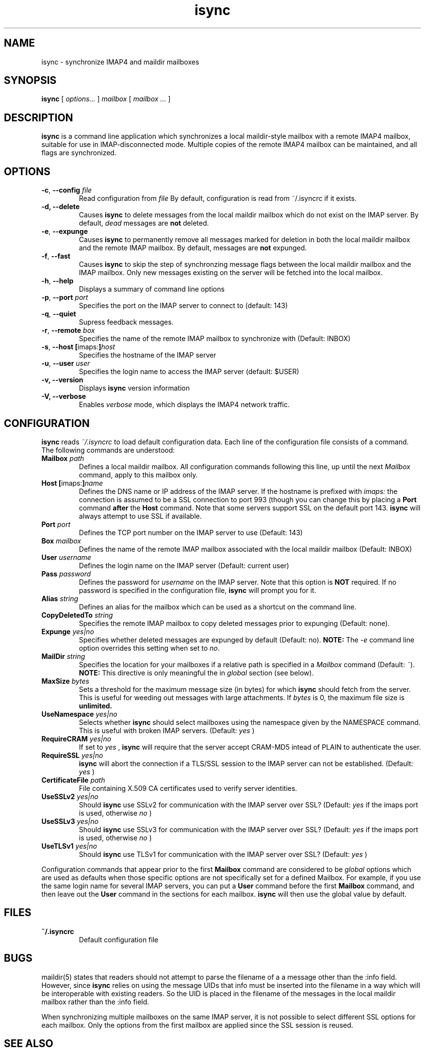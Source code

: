 .ig
\" isync - IMAP4 to maildir mailbox synchronizer
\" Copyright (C) 2000 Michael R. Elkins <me@mutt.org>
\"
\"  This program is free software; you can redistribute it and/or modify
\"  it under the terms of the GNU General Public License as published by
\"  the Free Software Foundation; either version 2 of the License, or
\"  (at your option) any later version.
\"
\"  This program is distributed in the hope that it will be useful,
\"  but WITHOUT ANY WARRANTY; without even the implied warranty of
\"  MERCHANTABILITY or FITNESS FOR A PARTICULAR PURPOSE.  See the
\"  GNU General Public License for more details.
\"
\"  You should have received a copy of the GNU General Public License
\"  along with this program; if not, write to the Free Software
\"  Foundation, Inc., 59 Temple Place, Suite 330, Boston, MA  02111-1307  USA
..
.TH isync 1 "2001 Jan 16"
..
.SH NAME
isync - synchronize IMAP4 and maildir mailboxes
..
.SH SYNOPSIS
.B isync
[
.I options...
]
.I mailbox
[
.I mailbox ...
]
..
.SH DESCRIPTION
.B isync
is a command line application which synchronizes a local maildir-style
mailbox with a remote IMAP4 mailbox, suitable for use in IMAP-disconnected
mode.  Multiple copies of the remote IMAP4 mailbox can be maintained, and
all flags are synchronized.
..
.SH OPTIONS
.TP
\fB-c\fR, \fB--config\fR \fIfile\fR
Read configuration from
.I file
By default, configuration is read from ~/.isyncrc if it exists.
.TP
.B -d, --delete
Causes
.B isync
to delete messages from the local maildir mailbox which do not exist on the
IMAP server.  By default,
.I dead
messages are
.B not
deleted.
.TP
\fB-e\fR, \fB--expunge\fR
Causes
.B isync
to permanently remove all messages marked for deletion in both the local
maildir mailbox and the remote IMAP mailbox.  By default, messages are
.B not
expunged.
.TP
\fB-f\fR, \fB--fast\fR
Causes
.B isync
to skip the step of synchronzing message flags between the local maildir
mailbox and the IMAP mailbox.  Only new messages existing on the server will
be fetched into the local mailbox.
.TP
\fB-h\fR, \fB--help\fR
Displays a summary of command line options
.TP
\fB-p\fR, \fB--port\fR \fIport\fR
Specifies the port on the IMAP server to connect to (default: 143)
.TP
\fB-q\fR, \fB--quiet\fR
Supress feedback messages.
.TP
\fB-r\fR, \fB--remote\fR \fIbox\fR
Specifies the name of the remote IMAP mailbox to synchronize with
(Default: INBOX)
.TP
\fB-s\fR, \fB--host\fR \fB[\fRimaps:\fB]\fR\fIhost\fR
Specifies the hostname of the IMAP server
.TP
\fB-u\fR, \fB--user\fR \fIuser\fR
Specifies the login name to access the IMAP server (default: $USER)
.TP
.B -v, --version
Displays
.B isync
version information
.TP
.B -V, --verbose
Enables
.I verbose
mode, which displays the IMAP4 network traffic.
..
.SH CONFIGURATION
.B isync
reads
.I ~/.isyncrc
to load default configuration data.  Each line of the configuration file
consists of a command.  The following commands are understood:
.TP
\fBMailbox\fR \fIpath\fR
Defines a local maildir mailbox.  All configuration commands following this
line, up until the next
.I Mailbox
command, apply to this mailbox only.
..
.TP
\fBHost\fR \fB[\fRimaps:\fB]\fR\fIname\fR
Defines the DNS name or IP address of the IMAP server.  If the hostname is
prefixed with
.I imaps:
the connection is assumed to be a SSL connection to port 993 (though you can
change this by placing a
.B Port
command
.B after
the
.B Host
command.  Note that some servers support SSL on the default port 143.
.B isync
will always attempt to use SSL if available.
..
.TP
\fBPort\fR \fIport\fR
Defines the TCP port number on the IMAP server to use (Default: 143)
..
.TP
\fBBox\fR \fImailbox\fR
Defines the name of the remote IMAP mailbox associated with the local
maildir mailbox (Default: INBOX)
..
.TP
\fBUser\fR \fIusername\fR
Defines the login name on the IMAP server (Default: current user)
..
.TP
\fBPass\fR \fIpassword\fR
Defines the password for
.I username
on the IMAP server.  Note that this option is
.B NOT
required.  If no password is specified in the configuration file,
.B isync
will prompt you for it.
..
.TP
\fBAlias\fR \fIstring\fR
Defines an alias for the mailbox which can be used as a shortcut on the
command line.
..
.TP
\fBCopyDeletedTo\fR \fIstring\fR
Specifies the remote IMAP mailbox to copy deleted messages prior to
expunging (Default: none).
..
.TP
\fBExpunge\fR \fIyes|no\fR
Specifies whether deleted messages are expunged by default (Default: no).
\fBNOTE:\fR  The
.I -e
command line option overrides this setting when set to
\fIno\fR.
..
.TP
\fBMailDir\fR \fIstring\fR
Specifies the location for your mailboxes if a relative path is
specified in a
.I Mailbox
command (Default: \fI~\fR).
.B NOTE:
This directive is only meaningful the in
.I global
section (see below).
..
.TP
\fBMaxSize\fR \fIbytes\fR
Sets a threshold for the maximum message size (in bytes) for which
.B isync
should fetch from the server.  This is useful for weeding out messages with
large attachments.  If
.I bytes
is 0, the maximum file size is
.B unlimited.
..
.TP
\fBUseNamespace\fR \fIyes|no\fR
Selects whether
.B isync
should select mailboxes using the namespace given by the NAMESPACE command.
This is useful with broken IMAP servers. (Default:
.I yes
)
..
.TP
\fBRequireCRAM\fR \fIyes|no\fR
If set to
.I yes
,
.B isync
will require that the server accept CRAM-MD5 intead of PLAIN to authenticate
the user.
..
.TP
\fBRequireSSL\fR \fIyes|no\fR
.B isync
will abort the connection if a TLS/SSL session to the IMAP
server can not be established.  (Default:
.I yes
)
..
.TP
\fBCertificateFile\fR \fIpath\fR
File containing X.509 CA certificates used to verify server identities.
..
.TP
\fBUseSSLv2\fR \fIyes|no\fR
Should
.B isync
use SSLv2 for communication with the IMAP server over SSL?  (Default:
.I yes
if the imaps port is used, otherwise
.I no
)
..
.TP
\fBUseSSLv3\fR \fIyes|no\fR
Should
.B isync
use SSLv3 for communication with the IMAP server over SSL?  (Default:
.I yes
if the imaps port is used, otherwise
.I no
)
..
.TP
\fBUseTLSv1\fR \fIyes|no\fR
Should
.B isync
use TLSv1 for communication with the IMAP server over SSL?  (Default:
.I yes
)
..
.P
Configuration commands that appear prior to the first
.B Mailbox
command are considered to be
.I global
options which are used as defaults when those specific options are not
specifically set for a defined Mailbox.  For example, if you use the same
login name for several IMAP servers, you can put a
.B User
command before the first
.B Mailbox
command, and then leave out the
.B User
command in the sections for each mailbox.
.B isync
will then use the global value by default.
..
.SH FILES
.TP
.B ~/.isyncrc
Default configuration file
..
.SH BUGS
maildir(5) states that readers should not attempt to parse the filename of a
a message other than the :info field.  However, since
.B isync
relies on using the message UIDs that info must be inserted into the
filename in a way which will be interoperable with existing readers.  So
the UID is placed in the filename of the messages in the local maildir
mailbox rather than the :info field.
.P
When synchronizing multiple mailboxes on the same IMAP server, it is not
possible to select different SSL options for each mailbox.  Only the options
from the first mailbox are applied since the SSL session is reused.
.SH SEE ALSO
mutt(1), maildir(5)
.P
Up to date information on
.B isync
can be found at
http://www.sigpipe.org/isync/.
..
.SH AUTHOR
Written by Michael R. Elkins <me@mutt.org>.
